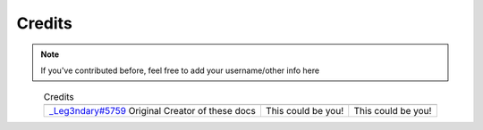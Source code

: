 Credits
=======


.. note::

    If you've contributed before, feel free to add your username/other info here

.. |person1| image:: images/_Leg3ndary.png
    :alt: Image Failed Loading.

.. |person2| image:: images/default.png
    :alt: Image Failed Loading.

.. |person3| image:: images/default.png
    :alt: Image Failed Loading.

.. table:: Credits
    :align: center

    +-----------------------------------------------------------------------+--------------------+--------------------+
    | |person1|                                                             | |person2|          | |person3|          |
    +-----------------------------------------------------------------------+--------------------+--------------------+
    | `_Leg3ndary#5759 <https://discordapp.com/users/360061101477724170/>`_ | This could be you! | This could be you! |
    | Original Creator of these docs                                        |                    |                    |
    +-----------------------------------------------------------------------+--------------------+--------------------+